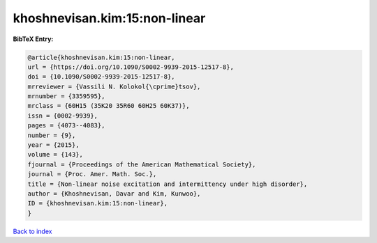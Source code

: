 khoshnevisan.kim:15:non-linear
==============================

.. :cite:t:`khoshnevisan.kim:15:non-linear`

.. bibliography:: ../../All.bib

**BibTeX Entry:**

.. code-block:: bibtex

   @article{khoshnevisan.kim:15:non-linear,
   url = {https://doi.org/10.1090/S0002-9939-2015-12517-8},
   doi = {10.1090/S0002-9939-2015-12517-8},
   mrreviewer = {Vassili N. Kolokol{\cprime}tsov},
   mrnumber = {3359595},
   mrclass = {60H15 (35K20 35R60 60H25 60K37)},
   issn = {0002-9939},
   pages = {4073--4083},
   number = {9},
   year = {2015},
   volume = {143},
   fjournal = {Proceedings of the American Mathematical Society},
   journal = {Proc. Amer. Math. Soc.},
   title = {Non-linear noise excitation and intermittency under high disorder},
   author = {Khoshnevisan, Davar and Kim, Kunwoo},
   ID = {khoshnevisan.kim:15:non-linear},
   }

`Back to index <../index>`_
